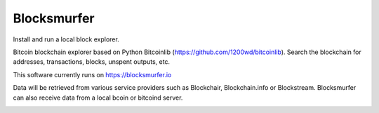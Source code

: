Blocksmurfer
============

.. image:: https://travis-ci.com/1200wd/blocksmurfer.svg?branch=master
    :target: https://travis-ci.com/1200wd/blocksmurfer
    :alt: Travis
.. image:: https://img.shields.io/pypi/v/blocksmurfer.svg
    :target: https://pypi.org/pypi/blocksmurfer/
    :alt: PyPi
.. image:: https://coveralls.io/repos/github/1200wd/blocksmurfer/badge.svg?branch=master
    :target: https://coveralls.io/github/1200wd/blocksmurfer?branch=master    

Install and run a local block explorer.

Bitcoin blockchain explorer based on Python Bitcoinlib (https://github.com/1200wd/bitcoinlib).
Search the blockchain for addresses, transactions, blocks, unspent outputs, etc.

This software currently runs on https://blocksmurfer.io

Data will be retrieved from various service providers such as Blockchair, Blockchain.info or Blockstream.
Blocksmurfer can also receive data from a local bcoin or bitcoind server.

.. image:: https://blocksmurfer.io/static/images/blocksmurfer-localhost-transaction.png
    :alt: Run a bitcoin block explorer locally
